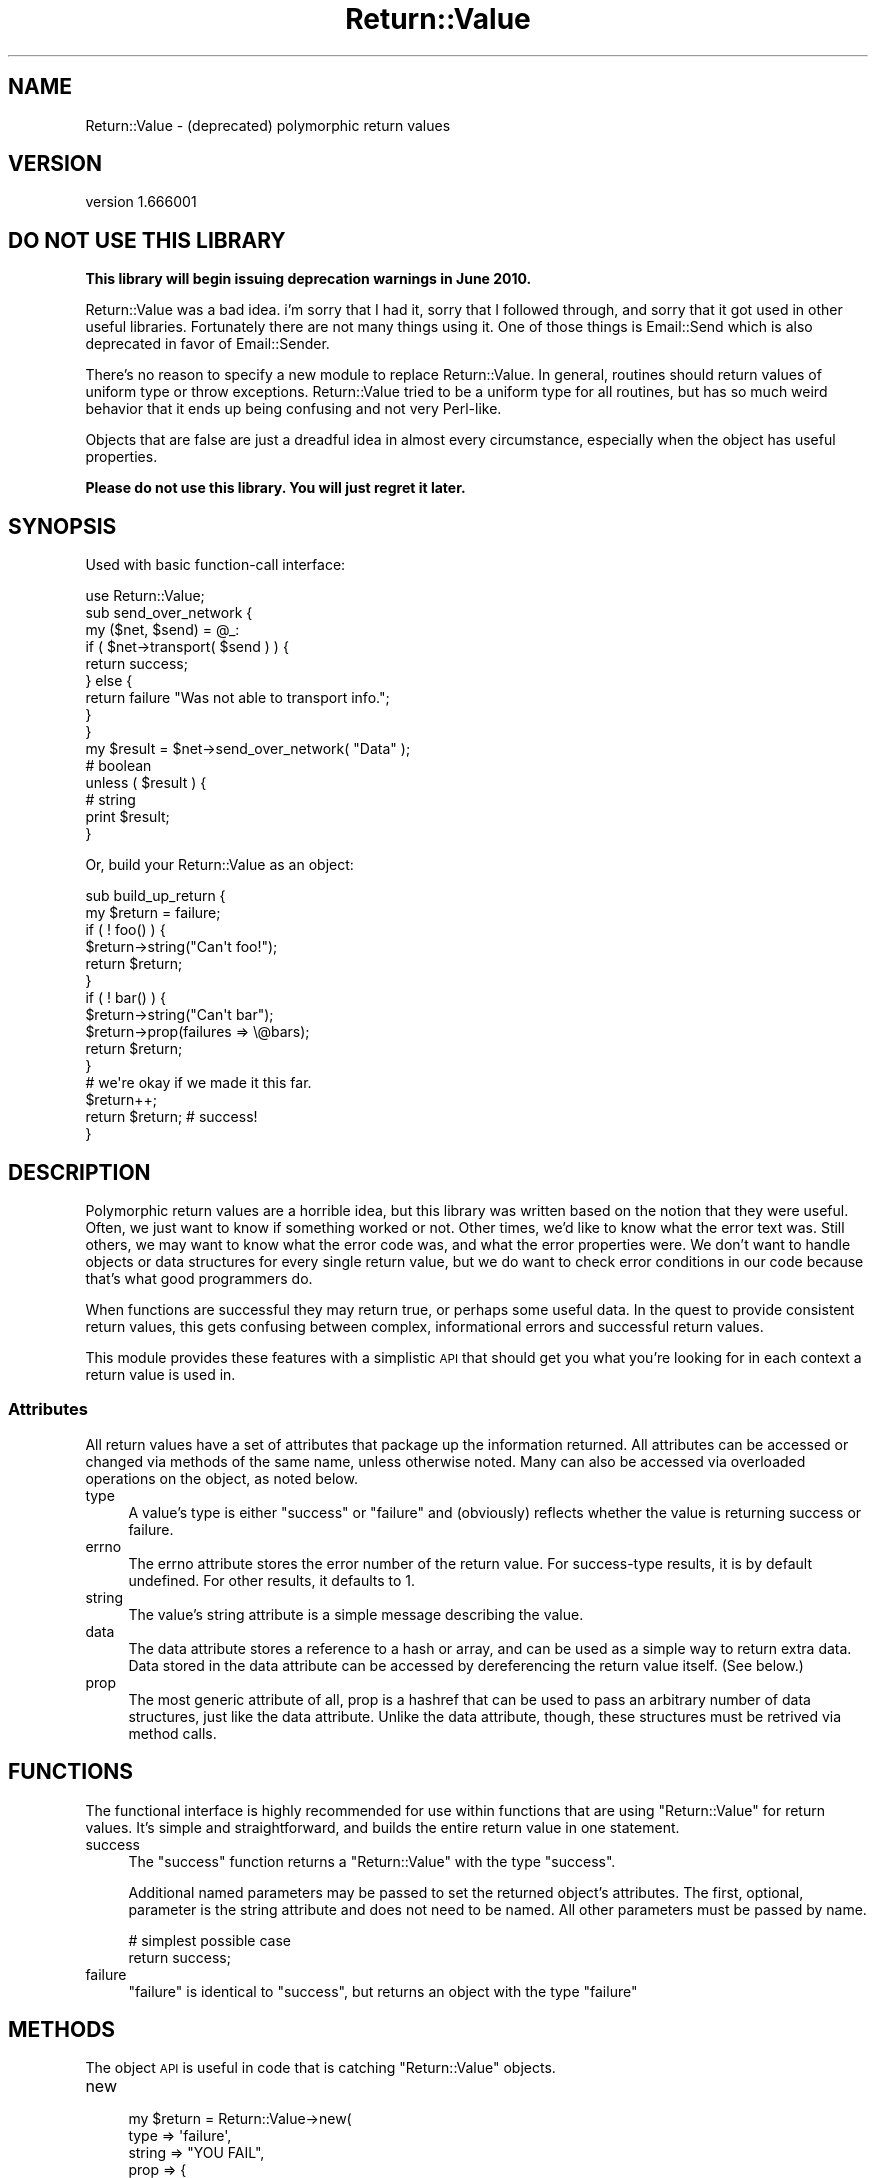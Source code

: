 .\" Automatically generated by Pod::Man 2.23 (Pod::Simple 3.14)
.\"
.\" Standard preamble:
.\" ========================================================================
.de Sp \" Vertical space (when we can't use .PP)
.if t .sp .5v
.if n .sp
..
.de Vb \" Begin verbatim text
.ft CW
.nf
.ne \\$1
..
.de Ve \" End verbatim text
.ft R
.fi
..
.\" Set up some character translations and predefined strings.  \*(-- will
.\" give an unbreakable dash, \*(PI will give pi, \*(L" will give a left
.\" double quote, and \*(R" will give a right double quote.  \*(C+ will
.\" give a nicer C++.  Capital omega is used to do unbreakable dashes and
.\" therefore won't be available.  \*(C` and \*(C' expand to `' in nroff,
.\" nothing in troff, for use with C<>.
.tr \(*W-
.ds C+ C\v'-.1v'\h'-1p'\s-2+\h'-1p'+\s0\v'.1v'\h'-1p'
.ie n \{\
.    ds -- \(*W-
.    ds PI pi
.    if (\n(.H=4u)&(1m=24u) .ds -- \(*W\h'-12u'\(*W\h'-12u'-\" diablo 10 pitch
.    if (\n(.H=4u)&(1m=20u) .ds -- \(*W\h'-12u'\(*W\h'-8u'-\"  diablo 12 pitch
.    ds L" ""
.    ds R" ""
.    ds C` ""
.    ds C' ""
'br\}
.el\{\
.    ds -- \|\(em\|
.    ds PI \(*p
.    ds L" ``
.    ds R" ''
'br\}
.\"
.\" Escape single quotes in literal strings from groff's Unicode transform.
.ie \n(.g .ds Aq \(aq
.el       .ds Aq '
.\"
.\" If the F register is turned on, we'll generate index entries on stderr for
.\" titles (.TH), headers (.SH), subsections (.SS), items (.Ip), and index
.\" entries marked with X<> in POD.  Of course, you'll have to process the
.\" output yourself in some meaningful fashion.
.ie \nF \{\
.    de IX
.    tm Index:\\$1\t\\n%\t"\\$2"
..
.    nr % 0
.    rr F
.\}
.el \{\
.    de IX
..
.\}
.\"
.\" Accent mark definitions (@(#)ms.acc 1.5 88/02/08 SMI; from UCB 4.2).
.\" Fear.  Run.  Save yourself.  No user-serviceable parts.
.    \" fudge factors for nroff and troff
.if n \{\
.    ds #H 0
.    ds #V .8m
.    ds #F .3m
.    ds #[ \f1
.    ds #] \fP
.\}
.if t \{\
.    ds #H ((1u-(\\\\n(.fu%2u))*.13m)
.    ds #V .6m
.    ds #F 0
.    ds #[ \&
.    ds #] \&
.\}
.    \" simple accents for nroff and troff
.if n \{\
.    ds ' \&
.    ds ` \&
.    ds ^ \&
.    ds , \&
.    ds ~ ~
.    ds /
.\}
.if t \{\
.    ds ' \\k:\h'-(\\n(.wu*8/10-\*(#H)'\'\h"|\\n:u"
.    ds ` \\k:\h'-(\\n(.wu*8/10-\*(#H)'\`\h'|\\n:u'
.    ds ^ \\k:\h'-(\\n(.wu*10/11-\*(#H)'^\h'|\\n:u'
.    ds , \\k:\h'-(\\n(.wu*8/10)',\h'|\\n:u'
.    ds ~ \\k:\h'-(\\n(.wu-\*(#H-.1m)'~\h'|\\n:u'
.    ds / \\k:\h'-(\\n(.wu*8/10-\*(#H)'\z\(sl\h'|\\n:u'
.\}
.    \" troff and (daisy-wheel) nroff accents
.ds : \\k:\h'-(\\n(.wu*8/10-\*(#H+.1m+\*(#F)'\v'-\*(#V'\z.\h'.2m+\*(#F'.\h'|\\n:u'\v'\*(#V'
.ds 8 \h'\*(#H'\(*b\h'-\*(#H'
.ds o \\k:\h'-(\\n(.wu+\w'\(de'u-\*(#H)/2u'\v'-.3n'\*(#[\z\(de\v'.3n'\h'|\\n:u'\*(#]
.ds d- \h'\*(#H'\(pd\h'-\w'~'u'\v'-.25m'\f2\(hy\fP\v'.25m'\h'-\*(#H'
.ds D- D\\k:\h'-\w'D'u'\v'-.11m'\z\(hy\v'.11m'\h'|\\n:u'
.ds th \*(#[\v'.3m'\s+1I\s-1\v'-.3m'\h'-(\w'I'u*2/3)'\s-1o\s+1\*(#]
.ds Th \*(#[\s+2I\s-2\h'-\w'I'u*3/5'\v'-.3m'o\v'.3m'\*(#]
.ds ae a\h'-(\w'a'u*4/10)'e
.ds Ae A\h'-(\w'A'u*4/10)'E
.    \" corrections for vroff
.if v .ds ~ \\k:\h'-(\\n(.wu*9/10-\*(#H)'\s-2\u~\d\s+2\h'|\\n:u'
.if v .ds ^ \\k:\h'-(\\n(.wu*10/11-\*(#H)'\v'-.4m'^\v'.4m'\h'|\\n:u'
.    \" for low resolution devices (crt and lpr)
.if \n(.H>23 .if \n(.V>19 \
\{\
.    ds : e
.    ds 8 ss
.    ds o a
.    ds d- d\h'-1'\(ga
.    ds D- D\h'-1'\(hy
.    ds th \o'bp'
.    ds Th \o'LP'
.    ds ae ae
.    ds Ae AE
.\}
.rm #[ #] #H #V #F C
.\" ========================================================================
.\"
.IX Title "Return::Value 3"
.TH Return::Value 3 "2009-06-09" "perl v5.12.4" "User Contributed Perl Documentation"
.\" For nroff, turn off justification.  Always turn off hyphenation; it makes
.\" way too many mistakes in technical documents.
.if n .ad l
.nh
.SH "NAME"
Return::Value \- (deprecated) polymorphic return values
.SH "VERSION"
.IX Header "VERSION"
version 1.666001
.SH "DO NOT USE THIS LIBRARY"
.IX Header "DO NOT USE THIS LIBRARY"
\&\fBThis library will begin issuing deprecation warnings in June 2010.\fR
.PP
Return::Value was a bad idea.  i'm sorry that I had it, sorry that I followed
through, and sorry that it got used in other useful libraries.  Fortunately
there are not many things using it.  One of those things is
Email::Send which is also deprecated in favor of
Email::Sender.
.PP
There's no reason to specify a new module to replace Return::Value.  In
general, routines should return values of uniform type or throw exceptions.
Return::Value tried to be a uniform type for all routines, but has so much
weird behavior that it ends up being confusing and not very Perl-like.
.PP
Objects that are false are just a dreadful idea in almost every circumstance,
especially when the object has useful properties.
.PP
\&\fBPlease do not use this library.  You will just regret it later.\fR
.SH "SYNOPSIS"
.IX Header "SYNOPSIS"
Used with basic function-call interface:
.PP
.Vb 1
\&  use Return::Value;
\&  
\&  sub send_over_network {
\&      my ($net, $send) = @_:
\&      if ( $net\->transport( $send ) ) {
\&          return success;
\&      } else {
\&          return failure "Was not able to transport info.";
\&      }
\&  }
\&  
\&  my $result = $net\->send_over_network(  "Data" );
\&  
\&  # boolean
\&  unless ( $result ) {
\&      # string
\&      print $result;
\&  }
.Ve
.PP
Or, build your Return::Value as an object:
.PP
.Vb 2
\&  sub build_up_return {
\&      my $return = failure;
\&      
\&      if ( ! foo() ) {
\&          $return\->string("Can\*(Aqt foo!");
\&          return $return;
\&      }
\&      
\&      if ( ! bar() ) {
\&          $return\->string("Can\*(Aqt bar");
\&          $return\->prop(failures => \e@bars);
\&          return $return;
\&      }
\&      
\&      # we\*(Aqre okay if we made it this far.
\&      $return++;
\&      return $return; # success!
\&  }
.Ve
.SH "DESCRIPTION"
.IX Header "DESCRIPTION"
Polymorphic return values are a horrible idea, but this library was written
based on the notion that they were useful.  Often, we just want to know if
something worked or not.  Other times, we'd like to know what the error text
was.  Still others, we may want to know what the error code was, and what the
error properties were.  We don't want to handle objects or data structures for
every single return value, but we do want to check error conditions in our code
because that's what good programmers do.
.PP
When functions are successful they may return true, or perhaps some useful
data.  In the quest to provide consistent return values, this gets confusing
between complex, informational errors and successful return values.
.PP
This module provides these features with a simplistic \s-1API\s0 that should get you
what you're looking for in each context a return value is used in.
.SS "Attributes"
.IX Subsection "Attributes"
All return values have a set of attributes that package up the information
returned.  All attributes can be accessed or changed via methods of the same
name, unless otherwise noted.  Many can also be accessed via overloaded
operations on the object, as noted below.
.IP "type" 4
.IX Item "type"
A value's type is either \*(L"success\*(R" or \*(L"failure\*(R" and (obviously) reflects
whether the value is returning success or failure.
.IP "errno" 4
.IX Item "errno"
The errno attribute stores the error number of the return value.  For
success-type results, it is by default undefined.  For other results, it
defaults to 1.
.IP "string" 4
.IX Item "string"
The value's string attribute is a simple message describing the value.
.IP "data" 4
.IX Item "data"
The data attribute stores a reference to a hash or array, and can be used as a
simple way to return extra data.  Data stored in the data attribute can be
accessed by dereferencing the return value itself.  (See below.)
.IP "prop" 4
.IX Item "prop"
The most generic attribute of all, prop is a hashref that can be used to pass
an arbitrary number of data structures, just like the data attribute.  Unlike
the data attribute, though, these structures must be retrived via method calls.
.SH "FUNCTIONS"
.IX Header "FUNCTIONS"
The functional interface is highly recommended for use within functions
that are using \f(CW\*(C`Return::Value\*(C'\fR for return values.  It's simple and
straightforward, and builds the entire return value in one statement.
.IP "success" 4
.IX Item "success"
The \f(CW\*(C`success\*(C'\fR function returns a \f(CW\*(C`Return::Value\*(C'\fR with the type \*(L"success\*(R".
.Sp
Additional named parameters may be passed to set the returned object's
attributes.  The first, optional, parameter is the string attribute and does
not need to be named.  All other parameters must be passed by name.
.Sp
.Vb 2
\& # simplest possible case
\& return success;
.Ve
.IP "failure" 4
.IX Item "failure"
\&\f(CW\*(C`failure\*(C'\fR is identical to \f(CW\*(C`success\*(C'\fR, but returns an object with the type
\&\*(L"failure\*(R"
.SH "METHODS"
.IX Header "METHODS"
The object \s-1API\s0 is useful in code that is catching \f(CW\*(C`Return::Value\*(C'\fR objects.
.IP "new" 4
.IX Item "new"
.Vb 7
\&  my $return = Return::Value\->new(
\&      type   => \*(Aqfailure\*(Aq,
\&      string => "YOU FAIL",
\&      prop   => {
\&          failed_objects => \e@objects,
\&      },
\&  );
.Ve
.Sp
Creates a new \f(CW\*(C`Return::Value\*(C'\fR object.  Named parameters can be used to set the
object's attributes.
.IP "bool" 4
.IX Item "bool"
.Vb 1
\&  print "it worked" if $result\->bool;
.Ve
.Sp
Returns the result in boolean context: true for success, false for failure.
.IP "prop" 4
.IX Item "prop"
.Vb 3
\&  printf "%s: %s\*(Aq,
\&    $result\->string, join \*(Aq \*(Aq, @{$result\->prop(\*(Aqstrings\*(Aq)}
\&      unless $result\->bool;
.Ve
.Sp
Returns the return value's properties. Accepts the name of
a property retured, or returns the properties hash reference
if given no name.
.IP "other attribute accessors" 4
.IX Item "other attribute accessors"
Simple accessors exist for the object's other attributes: \f(CW\*(C`type\*(C'\fR, \f(CW\*(C`errno\*(C'\fR,
\&\f(CW\*(C`string\*(C'\fR, and \f(CW\*(C`data\*(C'\fR.
.SS "Overloading"
.IX Subsection "Overloading"
Several operators are overloaded for \f(CW\*(C`Return::Value\*(C'\fR objects. They are
listed here.
.IP "Stringification" 4
.IX Item "Stringification"
.Vb 1
\&  print "$result\en";
.Ve
.Sp
Stringifies to the string attribute.
.IP "Boolean" 4
.IX Item "Boolean"
.Vb 1
\&  print $result unless $result;
.Ve
.Sp
Returns the \f(CW\*(C`bool\*(C'\fR representation.
.IP "Numeric" 4
.IX Item "Numeric"
Also returns the \f(CW\*(C`bool\*(C'\fR value.
.IP "Dereference" 4
.IX Item "Dereference"
Dereferencing the value as a hash or array will return the value of the data
attribute, if it matches that type, or an empty reference otherwise.  You can
check \f(CW\*(C`ref $result\->data\*(C'\fR to determine what kind of data (if any) was
passed.
.SH "TODO"
.IX Header "TODO"
Add deprecation.
.SH "AUTHORS"
.IX Header "AUTHORS"
Casey West, <\fIcasey@geeknest.com\fR>.
.PP
Ricardo Signes, <\fIrjbs@cpan.org\fR>.
.SH "COPYRIGHT"
.IX Header "COPYRIGHT"
.Vb 3
\&  Copyright (c) 2004\-2006 Casey West and Ricardo SIGNES.  All rights reserved.
\&  This module is free software; you can redistribute it and/or modify it under
\&  the same terms as Perl itself.
.Ve
